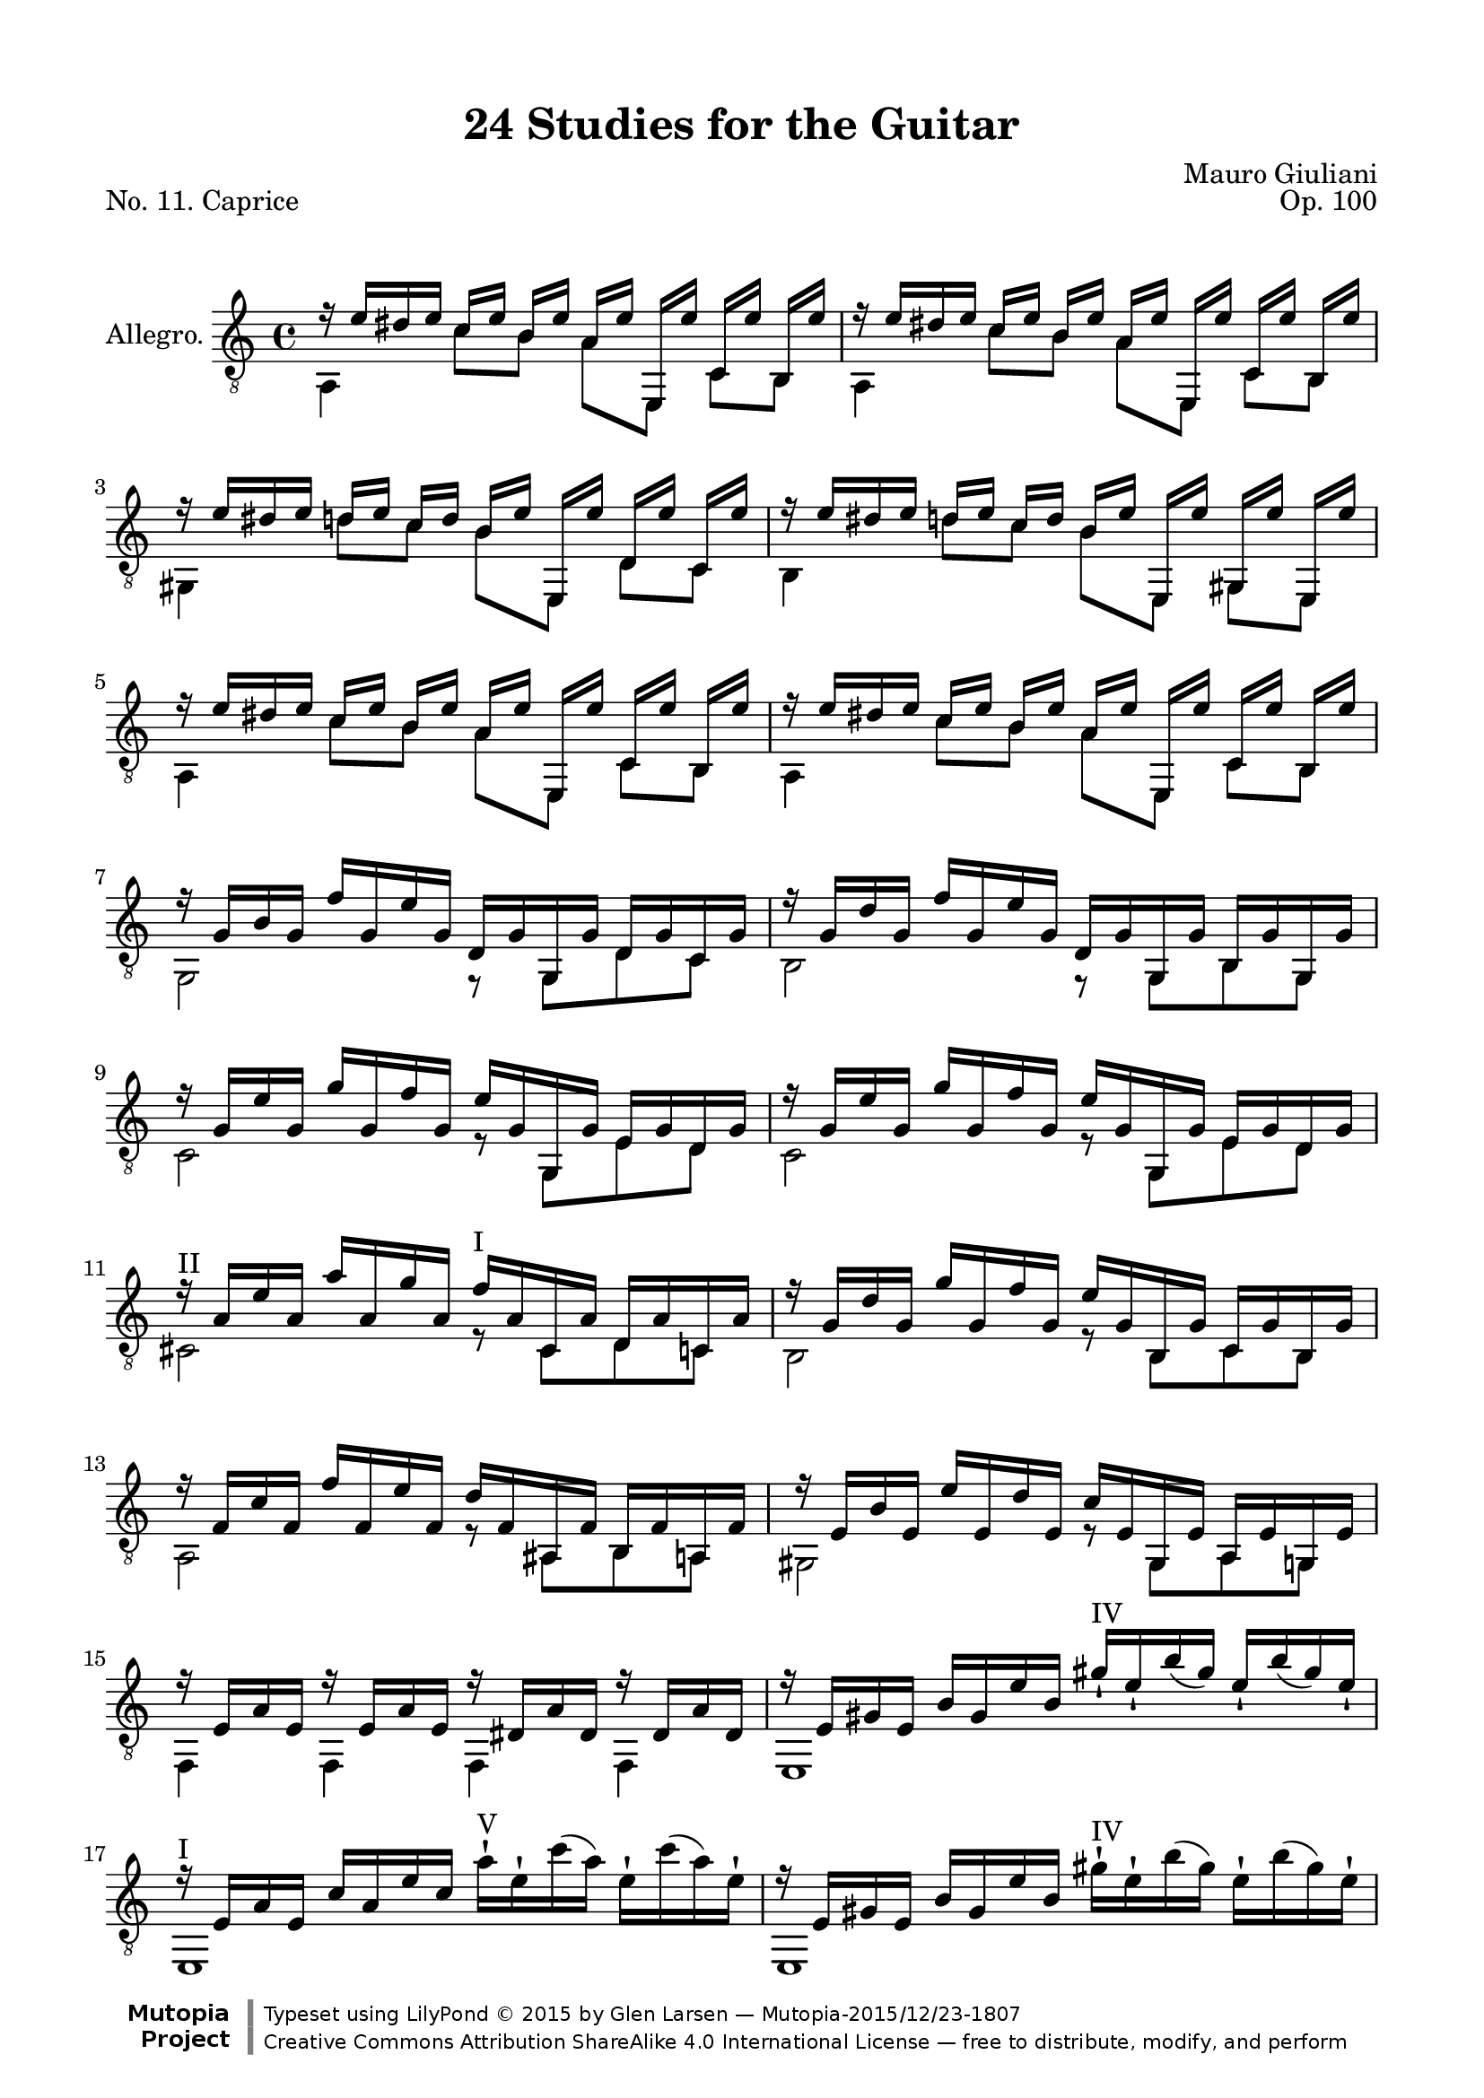 \version "2.19.32"

\header {
  title = "24 Studies for the Guitar"
  mutopiatitle = "24 Studies for the Guitar, No. 11"
  source = "Vienna: Ant. Diabelli et comp. Plate No. 4050"
  %source = "Statens musikbibliotek - The Music Library of Sweden"
  composer = "Mauro Giuliani"
  date = "c.1832"
  opus = "Op. 100"
  piece = "No. 11. Caprice"
  mutopiacomposer = "GiulianiM"
  mutopiainstrument = "Guitar"
  style = "Classical"
  license = "Creative Commons Attribution-ShareAlike 4.0"
  maintainer = "Glen Larsen"
  maintainerEmail = "glenl.glx at gmail.com"

 footer = "Mutopia-2015/12/23-1807"
 copyright = \markup {\override #'(font-name . "DejaVu Sans, Bold") \override #'(baseline-skip . 0) \right-column {\with-url #"http://www.MutopiaProject.org" {\abs-fontsize #9  "Mutopia " \concat {\abs-fontsize #12 \with-color #white \char ##x01C0 \abs-fontsize #9 "Project "}}}\override #'(font-name . "DejaVu Sans, Bold") \override #'(baseline-skip . 0 ) \center-column {\abs-fontsize #11.9 \with-color #grey \bold {\char ##x01C0 \char ##x01C0 }}\override #'(font-name . "DejaVu Sans,sans-serif") \override #'(baseline-skip . 0) \column { \abs-fontsize #8 \concat {"Typeset using " \with-url #"http://www.lilypond.org" "LilyPond " \char ##x00A9 " 2015 " "by " \maintainer " " \char ##x2014 " " \footer}\concat {\concat {\abs-fontsize #8 { \with-url #"http://creativecommons.org/licenses/by-sa/4.0/" "Creative Commons Attribution ShareAlike 4.0 International License "\char ##x2014 " free to distribute, modify, and perform" }}\abs-fontsize #13 \with-color #white \char ##x01C0 }}}
 tagline = ##f
}

\paper {
  line-width = 18.0\cm
  top-margin = 4\mm
  top-markup-spacing.basic-distance = #6
  markup-system-spacing.basic-distance = #10
  top-system-spacing.basic-distance = #12
  last-bottom-spacing.padding = #2
}

upperVoice = \relative c' {
  \voiceOne
  \slurDown
  r16 e[ dis e] c[ e] b[ e] a,[ e'] e,,[ e''] c,[ e'] b,[ e'] |
  r16 e[ dis e] c[ e] b[ e] a,[ e'] e,,[ e''] c,[ e'] b,[ e'] |
  r16 e[ dis e] d[ e] c\3[ d] b\3[ e] e,,[ e''] d,[ e'] c,[ e'] |
  r16 e[ dis e] d[ e] c\3[ d] b\3[ e] e,,[ e''] gis,,[ e''] e,,[ e''] |
  r16 e[ dis e] c[ e] b[ e] a,[ e'] e,,[ e''] c,[ e'] b,[ e'] |
  r16 e[ dis e] c[ e] b[ e] a,[ e'] e,,[ e''] c,[ e'] b,[ e'] |
  r16 g,[ b g] f'[ g, e' g,] d[ g g, g'] d[ g c, g'] |
  r16 g[ d' g,] f'[ g, e' g,] d[ g g, g'] b,[ g' g, g'] |
  r16 g[ e' g,] g'[ g, f' g,] e'[ g, g, g'] e[ g d g] |
  r16 g[ e' g,] g'[ g, f' g,] e'[ g, g, g'] e[ g d g] |
  r16^\markup{"II"} a[ e' a,] a'[ a, g' a,] f'^\markup{"I"} [ a, cis, a'] d,[ a' c, a'] |
  r16 g[ d' g,] g'[ g, f' g,] e'[ g, b, g'] c,[ g' b, g'] |
  r16 f[ c' f,] f'[ f, e' f,] d'[ f, ais, f'] b,[ f' a, f'] |
  r16 e[ b' e,] e'[ e, d' e,] c'[ e, gis, e'] a,[ e' g, e'] |
  r16 e[ a e] r e[ a e] r dis[ a' dis,] r dis[ a' dis,] |
  r16 e[ gis e] b'[ gis e' b] gis'_!^\markup{"IV"} [ e_!\2 b'( gis)] e_!\2[ b'( gis) e_!\2] |
  r16^\markup{"I"} e,[ a e] c'[ a e' c]
    \slurUp \stemDown
    a'-!^\markup{"V"} [ e-!\2 c'( a)] e-!\2[ c'( a) e-!\2] |
    \slurDown \stemUp
  r16 e,[ gis e] b'[ gis e' b]
    \slurUp \stemDown
    gis'-!^\markup{"IV"} [ e-!\2 b'( gis)] e-!\2[ b'( gis) e-!\2] |
    \slurDown \stemUp
  r16^\markup{"I"} e,[ a e] c'[ a e' c] a'_!^\markup{"V"} [ e_!\2 c'( a)] e_!\2[ c'( a) e_!\2] |
  % markup to first position added by me
  r16^\markup{"I"} gis,[ b e] r a,[ c e] r gis,[ b e] r a,[ c e] |
  r16 gis,[ b e] r gis,[ b e] r a,[ c e] r gis,[ d' e] |
  a,,[ a'] e,[ a'] c,[ a'] b,[ a'] a,[ a'] e,[ a'] c,[ a'] b,[ a'] |
  r16 e'[ dis e] d[ e c e] b[ e a, e'] gis,[ e' a, e'] |
  d,16[ d'] a,[ d'] f,[ d'] e,[ d'] d,[ d'] a,[ d'] f,[ d'] e,[ d'] |
  r16 a[ d a] f'[ a, e' a,] d[ a f' a,] e'[ a, d a] |
  r16 a[ c a] f'[ a, e' a,] r a[ c a] f'[ a, e' a,] |
  r16 a[ b a] f'[ a, e' a,] r gis[ b gis] f'[ gis, e' gis,] |
  r16 e'[ dis e] c[ e] a,[ e'] r e[ dis e] d[( e]) b[ e] |
  r16 e[ dis e] c[ e] a,[ e'] r e[ dis e] d[ e] b[ e] |
  r16 e[ dis e] c[ e] b[ e] a,[ e'] e,[ e'] c,[ e'] b,[ e'] |
  r16 e[ dis e] c[ e] b[ e] a,[ e'] e,[ e'] c,[ e'] b,[ e'] |
  a,,16[ a'] e,[ a'] c,[ a'] b,[ a'] a,[ a'] e,[ a'] c,[ a'] b,[ a'] |
  r2 <a c e>2 |
  <e a c>2 r
  \bar "|."
}

lowerVoice = \relative c {
  \voiceTwo
  a4 c'8[ b] a[ e,] c'[ b] |
  a4 c'8[ b] a[ e,] c'[ b] |
  gis4 d''8[ c\3] b\3[ e,,] d'\5[ c] |
  b4 d'8[ c\3] b\3[ e,,] g[ e] |
  a4 c'8[ b] a[ e,] c'[ b] |
  a4 c'8[ b] a[ e,] c'[ b] |
  g2 r8 g[ d' c] |
  b2 r8 g[ b g] |
  c2 r8 g[ e' d] |
  c2 r8 g[ e' d] |
  cis2 r8 cis[ d c] |
  b2 r8 b[ c b] |
  a2 r8 ais[ b a] |
  gis2 r8 gis[ a g] |
  f4 f f f |
  e1 |
  e1 |
  e1 |
  e1 |
  e4 e e e |
  e4 d' c b |
  a8[ e] c'[ b] a[ e] c'[ b] |
  a2 r |
  d8[ a] f'[ e] d[ a] f'[ e] |
  d2 r |
  e,2 e |
  e2 e |
  a4 c'8[ a] e,4 d''8[ b] |
  a,4 c'8[ <a c,>8 ] e,4 d''8[ <b gis,>8 ] |
  a,4 c'8[ b] a[ e] c[ b] |
  a4 c'8[ b] a[ e] c[ b] |
  a8[ e] c'[ b] a[ e] c'[ b] |
  a2 a |
  a2 r
}

\score {
  <<
    \new Staff = "Guitar" \with {
      \override StringNumber #'stencil = ##f
    } <<
      \set Staff.instrumentName = #"Allegro."
      \set Staff.midiInstrument = #"acoustic guitar (nylon)"
      \clef "treble_8"
      \key a \minor
      \time 4/4
      \context Voice = "upperVoice" \upperVoice
      \context Voice = "lowerVoice" \lowerVoice
    >>
%{
    \new TabStaff = "guitar tab"
    <<
      \clef moderntab
      \context TabVoice = "upperVoice" \upperVoice
      \context TabVoice = "lowerVoice" \lowerVoice
    >>
%}
  >>
  \layout {}
  \midi {
    \tempo 4 = 96
  }
}
